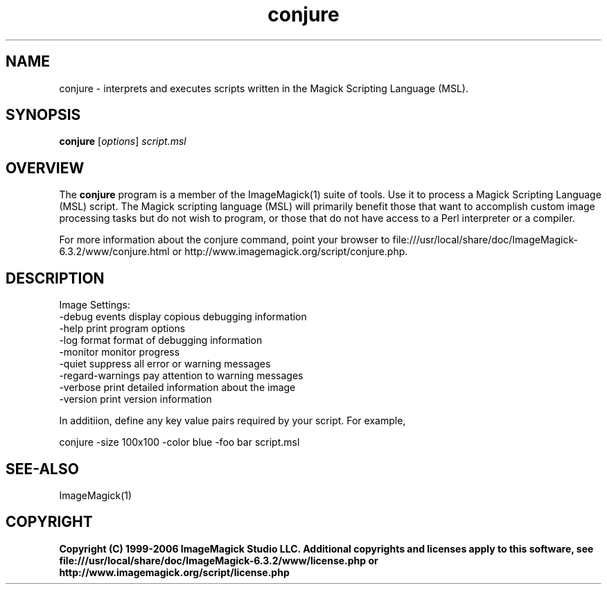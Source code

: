 .TH conjure 1 "Date: 2005/03/01 01:00:00" "ImageMagick"
.SH NAME
conjure \- interprets and executes scripts written in the Magick Scripting Language (MSL).
.SH SYNOPSIS
.TP
\fBconjure\fP [\fIoptions\fP] \fIscript.msl\fP
.SH OVERVIEW
The \fBconjure\fP program is a member of the ImageMagick(1) suite of tools.  Use it to process a Magick Scripting Language (MSL) script. The Magick scripting language (MSL) will primarily benefit those that want to accomplish custom image processing tasks but do not wish to program, or those that do not have access to a Perl interpreter or a compiler.

For more information about the conjure command, point your browser to file:///usr/local/share/doc/ImageMagick-6.3.2/www/conjure.html or http://www.imagemagick.org/script/conjure.php.
.SH DESCRIPTION
Image Settings:
  -debug events        display copious debugging information
  -help                print program options
  -log format          format of debugging information
  -monitor             monitor progress
  -quiet               suppress all error or warning messages
  -regard-warnings     pay attention to warning messages
  -verbose             print detailed information about the image
  -version             print version information

In additiion, define any key value pairs required by your script.  For example,

    conjure -size 100x100 -color blue -foo bar script.msl
.SH SEE-ALSO
ImageMagick(1)

.SH COPYRIGHT

\fBCopyright (C) 1999-2006 ImageMagick Studio LLC. Additional copyrights and licenses apply to this software, see file:///usr/local/share/doc/ImageMagick-6.3.2/www/license.php or http://www.imagemagick.org/script/license.php\fP

